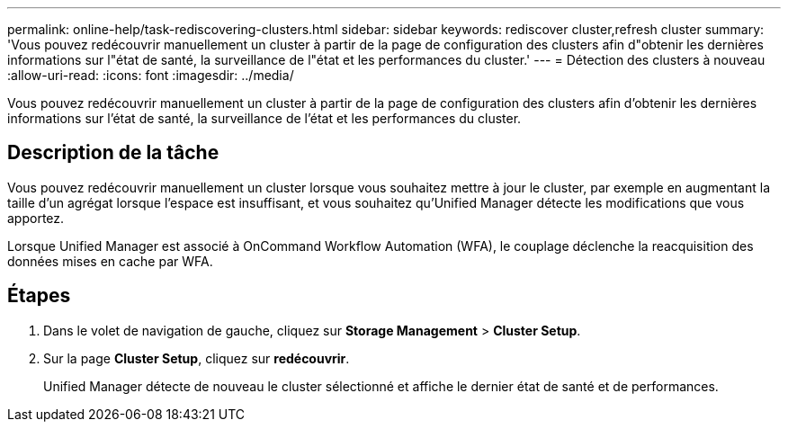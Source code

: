 ---
permalink: online-help/task-rediscovering-clusters.html 
sidebar: sidebar 
keywords: rediscover cluster,refresh cluster 
summary: 'Vous pouvez redécouvrir manuellement un cluster à partir de la page de configuration des clusters afin d"obtenir les dernières informations sur l"état de santé, la surveillance de l"état et les performances du cluster.' 
---
= Détection des clusters à nouveau
:allow-uri-read: 
:icons: font
:imagesdir: ../media/


[role="lead"]
Vous pouvez redécouvrir manuellement un cluster à partir de la page de configuration des clusters afin d'obtenir les dernières informations sur l'état de santé, la surveillance de l'état et les performances du cluster.



== Description de la tâche

Vous pouvez redécouvrir manuellement un cluster lorsque vous souhaitez mettre à jour le cluster, par exemple en augmentant la taille d'un agrégat lorsque l'espace est insuffisant, et vous souhaitez qu'Unified Manager détecte les modifications que vous apportez.

Lorsque Unified Manager est associé à OnCommand Workflow Automation (WFA), le couplage déclenche la reacquisition des données mises en cache par WFA.



== Étapes

. Dans le volet de navigation de gauche, cliquez sur *Storage Management* > *Cluster Setup*.
. Sur la page *Cluster Setup*, cliquez sur *redécouvrir*.
+
Unified Manager détecte de nouveau le cluster sélectionné et affiche le dernier état de santé et de performances.



